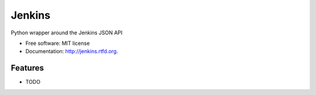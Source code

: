 ===============================
Jenkins
===============================

Python wrapper around the Jenkins JSON API

* Free software: MIT license
* Documentation: http://jenkins.rtfd.org.

Features
--------

* TODO
